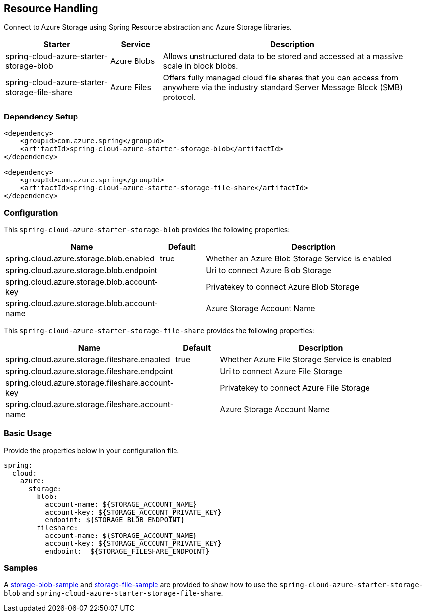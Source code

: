 == Resource Handling

Connect to Azure Storage using Spring Resource abstraction and Azure Storage libraries.
[cols="2,1,5", options="header"]
|===
|Starter 
|Service 
|Description

|spring-cloud-azure-starter-storage-blob
|Azure Blobs
|Allows unstructured data to be stored and accessed at a massive scale in block blobs.

|spring-cloud-azure-starter-storage-file-share
|Azure Files
|Offers fully managed cloud file shares that you can access from anywhere via the industry standard Server Message Block (SMB) protocol.
|===

=== Dependency Setup

[source,xml]
----
<dependency>
    <groupId>com.azure.spring</groupId>
    <artifactId>spring-cloud-azure-starter-storage-blob</artifactId>
</dependency>

<dependency>
    <groupId>com.azure.spring</groupId>
    <artifactId>spring-cloud-azure-starter-storage-file-share</artifactId>
</dependency>
----


=== Configuration

This `spring-cloud-azure-starter-storage-blob` provides the following properties:
[cols="3,1,5", options="header"]
|===
|Name |Default | Description

|spring.cloud.azure.storage.blob.enabled 
|true
|Whether an Azure Blob Storage Service is enabled

|spring.cloud.azure.storage.blob.endpoint 
|  
|Uri to connect Azure Blob Storage

|spring.cloud.azure.storage.blob.account-key 
|  
|Privatekey to connect Azure Blob Storage

|spring.cloud.azure.storage.blob.account-name 
|  
|Azure Storage Account Name
|===

This `spring-cloud-azure-starter-storage-file-share` provides the following properties:
[cols="3,1,5", options="header"]
|===
|Name | Default | Description

|spring.cloud.azure.storage.fileshare.enabled 
|true 
|Whether Azure File Storage Service is enabled

|spring.cloud.azure.storage.fileshare.endpoint 
|  
|Uri to connect Azure File Storage

|spring.cloud.azure.storage.fileshare.account-key 
|  
|Privatekey to connect Azure File Storage

|spring.cloud.azure.storage.fileshare.account-name 
|  
|Azure Storage Account Name
|===


=== Basic Usage

Provide the properties below in your configuration file.

[source,yaml]
----
spring:
  cloud:
    azure:
      storage:
        blob:
          account-name: ${STORAGE_ACCOUNT_NAME}
          account-key: ${STORAGE_ACCOUNT_PRIVATE_KEY}
          endpoint: ${STORAGE_BLOB_ENDPOINT}
        fileshare:
          account-name: ${STORAGE_ACCOUNT_NAME}
          account-key: ${STORAGE_ACCOUNT_PRIVATE_KEY}
          endpoint:  ${STORAGE_FILESHARE_ENDPOINT}
----


=== Samples

A link:https://github.com/Azure-Samples/azure-spring-boot-samples/tree/spring-cloud-azure_4.0/storage/spring-cloud-azure-starter-storage-blob/storage-blob-sample[storage-blob-sample] and link:https://github.com/Azure-Samples/azure-spring-boot-samples/tree/spring-cloud-azure_4.0/storage/spring-cloud-azure-starter-storage-file-share/storage-file-sample[storage-file-sample] are provided to show how to use the `spring-cloud-azure-starter-storage-blob` and `spring-cloud-azure-starter-storage-file-share`.


